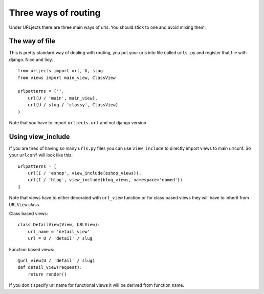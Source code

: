 Three ways of routing
=====================

Under URLjects there are three main ways of urls. You should stick to one and
avoid mixing them.


The way of file
---------------

This is pretty standard way of dealing with routing, you put your urls into
file called ``urls.py`` and register that file with django. Nice and tidy. ::

    from urljects import url, U, slug
    from views import main_view, ClassView

    urlpatterns = ('',
        url(U / 'main', main_view),
        url(U / slug / 'classy', ClassView)
    )


Note that you have to import ``urljects.url`` and not django version.


Using view_include
------------------

If you are tired of having so many ``urls.py`` files you can use ``view_include``
to directly import views to main urlconf. So your ``urlconf`` will look like this:

::

    urlpatterns = [
        url(I / 'eshop', view_include(eshop_views)),
        url(I / 'blog', view_include(blog_views, namespace='named'))
    ]

Note that views have to either decorated with ``url_view`` function or for class
based views they will have to inherit from ``URLView`` class.

Class based views:
::

    class DetailView(View, URLView):
        url_name = 'detail_view'
        url = U / 'detail' / slug


Function based views:
::

    @url_view(U / 'detail' / slug)
    def detail_view(request):
        return render()

If you don't specify url name for functional views it will be derived from
function name.